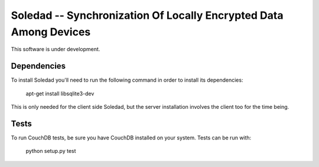 Soledad -- Synchronization Of Locally Encrypted Data Among Devices
==================================================================

This software is under development.

Dependencies
------------

To install Soledad you'll need to run the following command in order to install its dependencies:

  apt-get install libsqlite3-dev

This is only needed for the client side Soledad, but the server installation involves the client too for the time being.

Tests
-----

To run CouchDB tests, be sure you have CouchDB installed on your system.
Tests can be run with:

  python setup.py test

